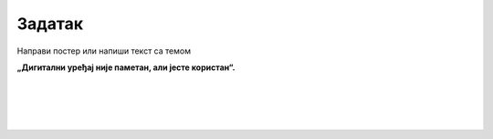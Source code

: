 Задатак
=======

.. questionnote::

 Размисли на који ти начин дигитални уређаји олакшавају свакодневне активности. 
 
 Када и за шта их најчешће користиш? 
 
 Где још, осим примера које смо поменули, дигитални уређаји имају примену. Када се понашају као да су “паметни”? 


Направи постер или напиши текст са темом 

**„Дигитални уређај није паметан, али јесте користан“.**

|

|

|

|